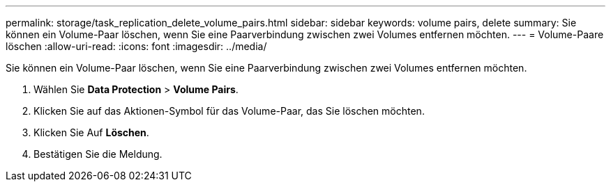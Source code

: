 ---
permalink: storage/task_replication_delete_volume_pairs.html 
sidebar: sidebar 
keywords: volume pairs, delete 
summary: Sie können ein Volume-Paar löschen, wenn Sie eine Paarverbindung zwischen zwei Volumes entfernen möchten. 
---
= Volume-Paare löschen
:allow-uri-read: 
:icons: font
:imagesdir: ../media/


[role="lead"]
Sie können ein Volume-Paar löschen, wenn Sie eine Paarverbindung zwischen zwei Volumes entfernen möchten.

. Wählen Sie *Data Protection* > *Volume Pairs*.
. Klicken Sie auf das Aktionen-Symbol für das Volume-Paar, das Sie löschen möchten.
. Klicken Sie Auf *Löschen*.
. Bestätigen Sie die Meldung.


